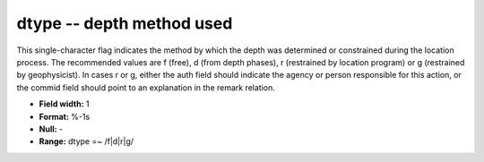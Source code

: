.. _Trace4.0-dtype_attributes:

**dtype** -- depth method used
------------------------------

This single-character flag
indicates the method by which the depth was determined or
constrained during the location process. The recommended
values are f (free), d (from depth phases), r (restrained
by location program) or g (restrained by geophysicist). In
cases r or g, either the auth field should indicate the
agency or person responsible for this action, or the commid
field should point to an explanation in the remark
relation.

* **Field width:** 1
* **Format:** %-1s
* **Null:** -
* **Range:** dtype =~ /f|d|r|g/
